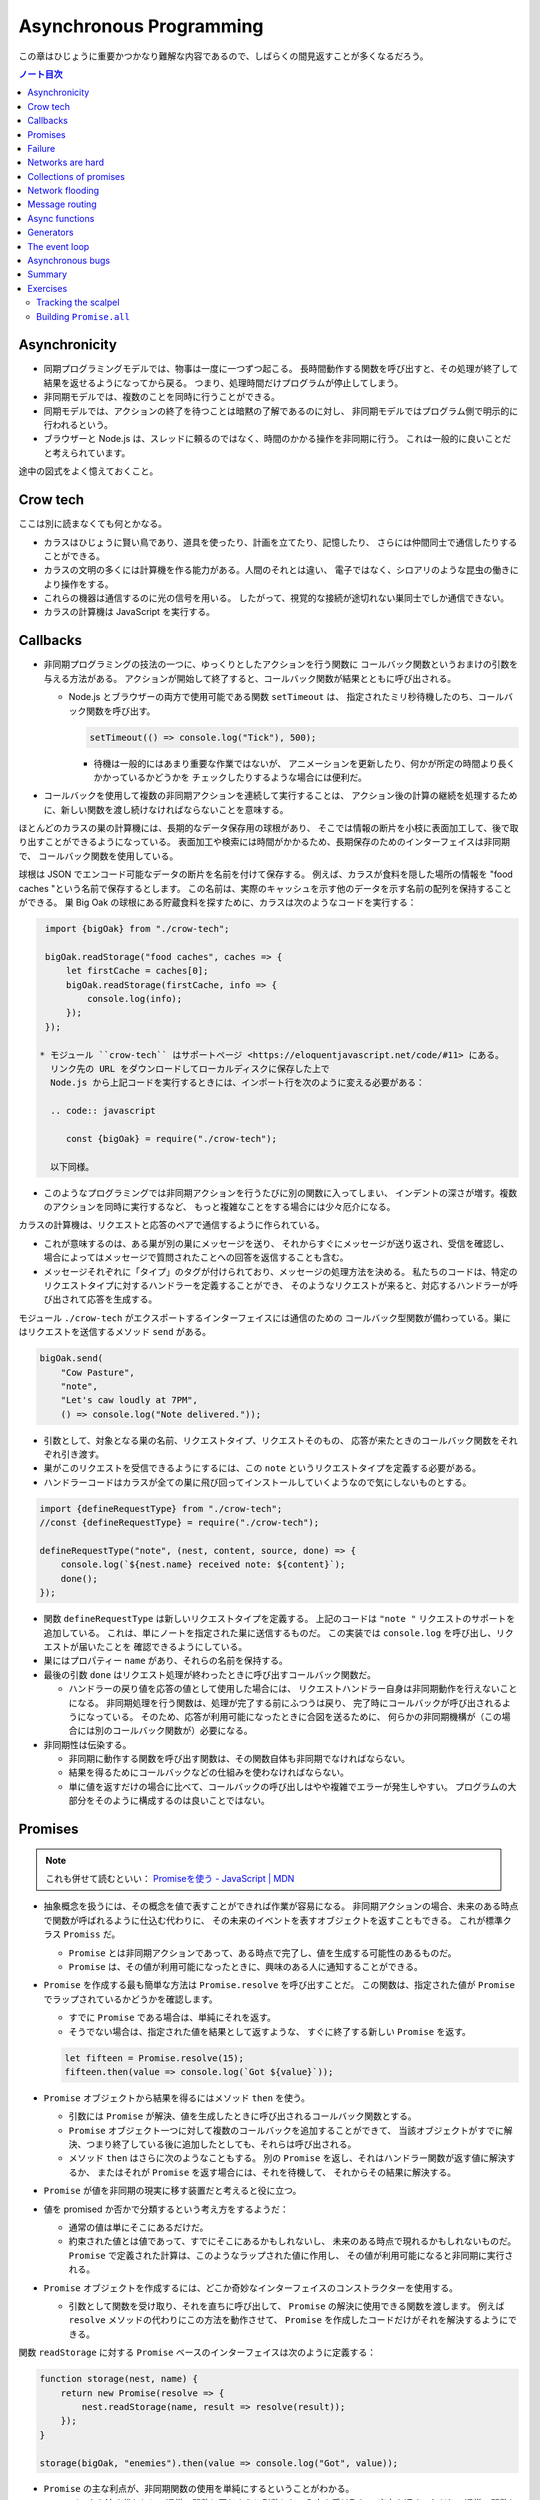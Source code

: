 ======================================================================
Asynchronous Programming
======================================================================

この章はひじょうに重要かつかなり難解な内容であるので、しばらくの間見返すことが多くなるだろう。

.. contents:: ノート目次

Asynchronicity
======================================================================

* 同期プログラミングモデルでは、物事は一度に一つずつ起こる。
  長時間動作する関数を呼び出すと、その処理が終了して結果を返せるようになってから戻る。
  つまり、処理時間だけプログラムが停止してしまう。
* 非同期モデルでは、複数のことを同時に行うことができる。
* 同期モデルでは、アクションの終了を待つことは暗黙の了解であるのに対し、
  非同期モデルではプログラム側で明示的に行われるという。
* ブラウザーと Node.js は、スレッドに頼るのではなく、時間のかかる操作を非同期に行う。
  これは一般的に良いことだと考えられています。

途中の図式をよく憶えておくこと。

Crow tech
======================================================================

ここは別に読まなくても何とかなる。

* カラスはひじょうに賢い鳥であり、道具を使ったり、計画を立てたり、記憶したり、
  さらには仲間同士で通信したりすることができる。
* カラスの文明の多くには計算機を作る能力がある。人間のそれとは違い、
  電子ではなく、シロアリのような昆虫の働きにより操作をする。
* これらの機器は通信するのに光の信号を用いる。
  したがって、視覚的な接続が途切れない巣同士でしか通信できない。
* カラスの計算機は JavaScript を実行する。

Callbacks
======================================================================

* 非同期プログラミングの技法の一つに、ゆっくりとしたアクションを行う関数に
  コールバック関数というおまけの引数を与える方法がある。
  アクションが開始して終了すると、コールバック関数が結果とともに呼び出される。

  * Node.js とブラウザーの両方で使用可能である関数 ``setTimeout`` は、
    指定されたミリ秒待機したのち、コールバック関数を呼び出す。

    .. code:: javascript

       setTimeout(() => console.log("Tick"), 500);

    * 待機は一般的にはあまり重要な作業ではないが、
      アニメーションを更新したり、何かが所定の時間より長くかかっているかどうかを
      チェックしたりするような場合には便利だ。

* コールバックを使用して複数の非同期アクションを連続して実行することは、
  アクション後の計算の継続を処理するために、新しい関数を渡し続けなければならないことを意味する。

ほとんどのカラスの巣の計算機には、長期的なデータ保存用の球根があり、
そこでは情報の断片を小枝に表面加工して、後で取り出すことができるようになっている。
表面加工や検索には時間がかかるため、長期保存のためのインターフェイスは非同期で、
コールバック関数を使用している。

球根は JSON でエンコード可能なデータの断片を名前を付けて保存する。
例えば、カラスが食料を隠した場所の情報を "food caches "という名前で保存するとします。
この名前は、実際のキャッシュを示す他のデータを示す名前の配列を保持することができる。
巣 Big Oak の球根にある貯蔵食料を探すために、カラスは次のようなコードを実行する：

.. code:: javascript

   import {bigOak} from "./crow-tech";

   bigOak.readStorage("food caches", caches => {
       let firstCache = caches[0];
       bigOak.readStorage(firstCache, info => {
           console.log(info);
       });
   });

  * モジュール ``crow-tech`` はサポートページ <https://eloquentjavascript.net/code/#11> にある。
    リンク先の URL をダウンロードしてローカルディスクに保存した上で
    Node.js から上記コードを実行するときには、インポート行を次のように変える必要がある：

    .. code:: javascript

       const {bigOak} = require("./crow-tech");

    以下同様。

* このようなプログラミングでは非同期アクションを行うたびに別の関数に入ってしまい、
  インデントの深さが増す。複数のアクションを同時に実行するなど、
  もっと複雑なことをする場合には少々厄介になる。

カラスの計算機は、リクエストと応答のペアで通信するように作られている。

* これが意味するのは、ある巣が別の巣にメッセージを送り、
  それからすぐにメッセージが送り返され、受信を確認し、
  場合によってはメッセージで質問されたことへの回答を返信することも含む。
* メッセージそれぞれに「タイプ」のタグが付けられており、メッセージの処理方法を決める。
  私たちのコードは、特定のリクエストタイプに対するハンドラーを定義することができ、
  そのようなリクエストが来ると、対応するハンドラーが呼び出されて応答を生成する。

モジュール ``./crow-tech`` がエクスポートするインターフェイスには通信のための
コールバック型関数が備わっている。巣にはリクエストを送信するメソッド ``send`` がある。

.. code:: javascript

    bigOak.send(
        "Cow Pasture",
        "note",
        "Let's caw loudly at 7PM",
        () => console.log("Note delivered."));

* 引数として、対象となる巣の名前、リクエストタイプ、リクエストそのもの、
  応答が来たときのコールバック関数をそれぞれ引き渡す。
* 巣がこのリクエストを受信できるようにするには、この ``note`` というリクエストタイプを定義する必要がある。
* ハンドラーコードはカラスが全ての巣に飛び回ってインストールしていくようなので気にしないものとする。

.. code:: javascript

   import {defineRequestType} from "./crow-tech";
   //const {defineRequestType} = require("./crow-tech");

   defineRequestType("note", (nest, content, source, done) => {
       console.log(`${nest.name} received note: ${content}`);
       done();
   });

* 関数 ``defineRequestType`` は新しいリクエストタイプを定義する。
  上記のコードは ``"note "`` リクエストのサポートを追加している。
  これは、単にノートを指定された巣に送信するものだ。
  この実装では ``console.log`` を呼び出し、リクエストが届いたことを
  確認できるようにしている。
* 巣にはプロパティー ``name`` があり、それらの名前を保持する。
* 最後の引数 ``done`` はリクエスト処理が終わったときに呼び出すコールバック関数だ。

  * ハンドラーの戻り値を応答の値として使用した場合には、
    リクエストハンドラー自身は非同期動作を行えないことになる。
    非同期処理を行う関数は、処理が完了する前にふつうは戻り、
    完了時にコールバックが呼び出されるようになっている。
    そのため、応答が利用可能になったときに合図を送るために、
    何らかの非同期機構が（この場合には別のコールバック関数が）必要になる。

* 非同期性は伝染する。

  * 非同期に動作する関数を呼び出す関数は、その関数自体も非同期でなければならない。
  * 結果を得るためにコールバックなどの仕組みを使わなければならない。
  * 単に値を返すだけの場合に比べて、コールバックの呼び出しはやや複雑でエラーが発生しやすい。
    プログラムの大部分をそのように構成するのは良いことではない。

Promises
======================================================================

.. note::

   これも併せて読むといい：
   `Promiseを使う - JavaScript | MDN <https://developer.mozilla.org/ja/docs/Web/JavaScript/Guide/Using_promises>`__

* 抽象概念を扱うには、その概念を値で表すことができれば作業が容易になる。
  非同期アクションの場合、未来のある時点で関数が呼ばれるように仕込む代わりに、
  その未来のイベントを表すオブジェクトを返すこともできる。
  これが標準クラス ``Promiss`` だ。

  * ``Promise`` とは非同期アクションであって、ある時点で完了し、値を生成する可能性のあるものだ。
  * ``Promise`` は、その値が利用可能になったときに、興味のある人に通知することができる。

* ``Promise`` を作成する最も簡単な方法は ``Promise.resolve`` を呼び出すことだ。
  この関数は、指定された値が ``Promise`` でラップされているかどうかを確認します。

  * すでに ``Promise`` である場合は、単純にそれを返す。
  * そうでない場合は、指定された値を結果として返すような、
    すぐに終了する新しい ``Promise`` を返す。

  .. code:: javascript

     let fifteen = Promise.resolve(15);
     fifteen.then(value => console.log(`Got ${value}`));

* ``Promise`` オブジェクトから結果を得るにはメソッド ``then`` を使う。

  * 引数には ``Promise`` が解決、値を生成したときに呼び出されるコールバック関数とする。
  * ``Promise`` オブジェクト一つに対して複数のコールバックを追加することができて、
    当該オブジェクトがすでに解決、つまり終了している後に追加したとしても、それらは呼び出される。
  * メソッド ``then`` はさらに次のようなこともする。
    別の ``Promise`` を返し、それはハンドラー関数が返す値に解決するか、
    またはそれが ``Promise`` を返す場合には、それを待機して、
    それからその結果に解決する。

* ``Promise`` が値を非同期の現実に移す装置だと考えると役に立つ。
* 値を promised か否かで分類するという考え方をするようだ：

  * 通常の値は単にそこにあるだけだ。
  * 約束された値とは値であって、すでにそこにあるかもしれないし、
    未来のある時点で現れるかもしれないものだ。
    ``Promise`` で定義された計算は、このようなラップされた値に作用し、
    その値が利用可能になると非同期に実行される。

* ``Promise`` オブジェクトを作成するには、どこか奇妙なインターフェイスのコンストラクターを使用する。

  * 引数として関数を受け取り、それを直ちに呼び出して、
    ``Promise`` の解決に使用できる関数を渡します。
    例えば ``resolve`` メソッドの代わりにこの方法を動作させて、
    ``Promise`` を作成したコードだけがそれを解決するようにできる。

関数 ``readStorage`` に対する ``Promise`` ベースのインターフェイスは次のように定義する：

.. code:: javascript

   function storage(nest, name) {
       return new Promise(resolve => {
           nest.readStorage(name, result => resolve(result));
       });
   }

   storage(bigOak, "enemies").then(value => console.log("Got", value));

* ``Promise`` の主な利点が、非同期関数の使用を単純にするということがわかる。
* コールバックを渡す代わりに、通常の関数と同じように引数として入力を受け取り、
  出力を返す。ただし、通常の関数とは出力がまだ得られていない可能性があるという点が異なる。

Failure
======================================================================

* 非同期計算の一部が例外を送出することがある。
* 非同期プログラミングのコールバックスタイルには、
  失敗をコールバックに適切に報告させるようにするのが極端に難しいという問題がある。
* コールバック関数の引数リストを次のようにする：

  * 第 1 引数はアクションが失敗したことを示すために使用される。
  * 第 2 引数にはアクションが成功したときに生成された値が格納される
  * このようなコールバック関数は、例外を受け取ったかどうかを常にチェックし、
    呼び出した関数が送出した例外を含め、コールバック関数が引き起こした問題を捕捉し、
    正しい関数に与えられるようにしなければならない。

* ``Promise`` は resolved か rejected のどちらかになる。

  * 解決時のハンドラーはアクションが成功するとき、かつそのときにしか呼び出されない。
  * 却下時のハンドラーは ``then`` が返す新しい ``Promise`` に自動的に伝導される。

* ハンドラーが例外を送出すると ``then`` の呼び出しが生成する ``Promise`` は
  自動的に却下される。非同期アクションの連鎖のどこかの要素が失敗すると、
  連鎖全体の結果は却下されたことになり、失敗地点から先の成功ハンドラーは呼び出されない。
* 解決することが値を与えるのと同じように、却下することにも値を与え、これを通常、拒否の理由という。
* ハンドラー関数内の例外が拒絶された場合は、その例外の値が理由として使用される。
  同様に、ハンドラーが却下された ``Promise`` を返すと、その拒絶は次の ``Promise`` に流れる。

  * 却下された ``Promise`` を直ちに新規に作成する関数 ``Promise.reject`` がある。

* このような却下を明示的に処理するために、``Promise`` にはハンドラーを登録するメソッド ``catch`` がある。
  ``then`` ハンドラーが通常の解決を処理するのと同様にして、
  ``Promise`` が却下されたときに呼び出される。

  * 新しい ``Promise`` を返すという点でも ``then`` とよく似ている。
  * この ``Promise`` は、正常に解決された場合は元の ``Promise`` の値に、
    そうでない場合は ``catch`` ハンドラーの結果に解決されます。
  * ``catch`` ハンドラーがエラーを送出する場合には、新しい ``Promise`` も却下される。

* ``then`` は 2 番目の引数として却下ハンドラーを取ることもできる。
  これにより、一度のメソッド呼び出しで両方のタイプのハンドラーを与えることができる。
* ``Promise`` コンストラクターに渡された関数は、関数 ``resolve`` と並んで第 2 引数を受け取り、
  それを使って新しい ``Promise`` を却下することができる。

``then`` と ``catch`` の呼び出しが形成する ``Promise`` の値の連鎖を、
非同期の値や失敗が流れていくパイプラインとみなせる。

* このような連鎖はハンドラーを登録することによって構築されていくので、
  各リンクには成功ハンドラーまたは拒絶ハンドラー（またはその両方）が関連付けられている。
* 結果のタイプ（成功または失敗）に合致しないハンドラーは無視される。
  しかし、合致したハンドラーは呼び出され、その結果によって次に来る値のタイプが決定する。

  * ``Promise`` でない値を返した場合は成功、
  * 例外を投げた場合は拒絶、
  * それらのいずれかを返した場合は ``Promise`` の結果となる。

  .. code:: javascript

     new Promise((_, reject) => reject(new Error("Fail")))
         .then(value => console.log("Handler 1"))
         .catch(reason => {
             console.log("Caught failure " + reason);
             return "nothing";
         })
         .then(value => console.log("Handler 2", value));
     // → Caught failure Error: Fail
     // → Handler 2 nothing

  * 上記コードをバラして実行してもわかりにくいことに注意。

* JavaScript の環境が ``Promise`` の却下が処理されなかったことを検知した場合には、
  通常の未処理例外を検知したときと同様に処理する。

Networks are hard
======================================================================

.. todo:: この節をもう一度確認する。

カラスのミラーシステムは、合図を送信するのに十分な光がなかったり、
何かが進路を遮ったり、送信しても受信されないということもある。
このままでは、送信に与えられたコールバックが呼び出されないだけで、
問題に気づかないままにプログラムが停止してしまう。
一定期間応答が得られないと、リクエストがタイムアウトして失敗を報告するようになるといいだろう。

* 多くの場合、伝送の失敗は偶発的なものなので、単にリクエストを再試行するだけで成功することがある。
  そこで、リクエストの送信を自動的に何度か再試行するように変更していく。
* ``Promise`` は良いものだということがわかったので、
  リクエスト関数を ``Promise`` を返すように変更する。
  表現できる内容の点ではコールバックと ``Promise`` は等価だ。
  コールバックベースの関数は ``Promise`` ベースのインターフェイスを公開するためにラップでき、
  その逆もまた成り立つ。

リクエストとその応答が正常に届く場合でも、
例えば、定義されていないリクエストタイプを使おうとした場合や、
ハンドラーがエラーを送出する場合などに、応答が失敗を示すことがある。
これをサポートするために、``send`` と ``defineRequestType`` を前述の規則に従わせる。
コールバックに渡される最初の引数を失敗の理由とし、2 番目の引数を実際の結果とする。

これらは、ラッパーによって ``Promise`` の解決と却下に変換できる。

.. code:: javascript

   class Timeout extends Error {}

   function request(nest, target, type, content) {
       return new Promise((resolve, reject) => {
           let done = false;
           function attempt(n) {
               nest.send(target, type, content, (failed, value) => {
                   done = true;
                   if (failed) reject(failed);
                   else resolve(value);
               });
               setTimeout(() => {
                   if (done) return;
                   else if (n < 3) attempt(n + 1);
                   else reject(new Timeout("Timed out"));
               }, 250);
           }
           attempt(1);
       });
   }

   * この ``request`` は後ほどしばしば参照されるたいせつな機能だ。

* ``Promise`` は一度しか解決（または却下）できないので、これでうまくいく。
  最初に ``resolve`` または ``reject`` が呼ばれたときに ``Promise`` の結果が決定され、
  他のリクエストが終了した後に戻ってきたリクエストによるそれ以降の呼び出しは無視される。
* 非同期ループを作るためには、再試行のために再帰関数を使う。
  関数 ``attempt`` は、リクエストの送信を一度だけ試みる。
  また、タイムアウトを設定し、250 ミリ秒経過しても応答がない場合は、
  次の試行を開始するか、3 回目の試行であれば、``Promise`` を却下する。
  その理由は ``Timeout`` オブジェクトで表される。

1/4 秒ごとに再試行し、3/4 秒経っても応答がない場合にあきらめるというのは、いかにも恣意的だ。
リクエストが通っていても、ハンドラーが少し時間をかけているだけでリクエストが複数回送信されることもある。
この問題があることを念頭にハンドラーを書く。

コールバックから我々自身を完全に切り離すために、先に ``defineRequestType`` のラッパーを定義しておく。
このラッパーでは、ハンドラー関数が ``Promise`` や普通の値を返すことができ、
それをコールバックに送ってくれるというものだ。

.. code:: javascript

   function requestType(name, handler) {
       defineRequestType(name, (nest, content, source,
                                callback) => {
           try {
               Promise.resolve(handler(nest, content, source))
                   .then(response => callback(null, response),
                         failure => callback(failure));
           } catch (exception) {
               callback(exception);
           }
       });
   }

* ``Promise.resolve`` は、ハンドラーからの戻り値がまだ ``Promise`` でない場合に、
  それを ``Promise`` に変換するために使う。これは前に習った。
* ハンドラーの呼び出しを ``try`` ブロックでラップして、ハンドラーが直接送出する例外が
  コールバックに渡されるようにしていることに注意。

  * これは、生のコールバックでエラーを適切に処理することの難しさを表している。
    このような例外を適切に転送するように制御することを忘れがちだ。
    連想制御をしっかりしないと、失敗が正しいコールバックに通知されない。
    ``Promise`` を使えば、このような処理をほとんど自動的に行うことができ、
    我々が間違いにくくなる。

Collections of promises
======================================================================

どの巣の計算機も、送信可能な距離にある他の巣の配列を、そのプロパティー ``neighbors`` に保持している。

どの巣が現在到達可能かを調べるに、それぞれの巣に ping リクエスト（単に応答を求めるリクエスト）を送信し、
どの巣から応答があるかを見る関数を書くことができる。

同時に実行されている ``Promise`` のコレクションを扱うときには、
関数 ``Promise.all`` が役に立つ。この関数は、配列内のすべての ``Promise`` が解決するのを待機して、

* これらの ``Promise`` が生成した値の配列に解決する ``Promise`` を元の配列と同じ順序で返す。
* いずれかの ``Promise`` が却下された場合 ``Promise.all`` 自体が却下される。

.. code:: javascript

   requestType("ping", () => "pong");

   function availableNeighbors(nest) {
       let requests = nest.neighbors.map(neighbor => {
           return request(nest, neighbor, "ping")
               .then(() => true, () => false);
       });
       return Promise.all(requests).then(result => {
           return nest.neighbors.filter((_, i) => result[i]);
       });
   }

* ある近所の巣が使えない場合、合体 ``Promise`` 全体が失敗してしまうと何もわからぬままになるのは困る。
  そこで、隣人の集合をリクエスト ``Promise`` に変換する関数には、
  成功したリクエストには ``true`` を、却下されたリクエストには ``false`` を生成するハンドラーを付ける。
* 合体 ``Promise`` に対するハンドラーでは、メソッド ``filter`` を使って、
  対応する値が ``false`` である要素を近所の巣の配列から取り除く。

試しに ``availableNeighbors(bigOak).then(neighbors => console.log(neighbors))`` などとしてみるとよい。

Network flooding
======================================================================

ネットワーク全体に情報を流すためには、ある種のリクエストを設定し、
それを自動的に隣の巣に転送するという方法がある。
ネットワーク全体がメッセージを受け取るまで、これらの巣がさらにそれらの隣の巣に転送する。

.. code:: javascript

   import {everywhere} from "./crow-tech";
   //const {everywhere} = require("./crow-tech");

   everywhere(nest => {
       nest.state.gossip = [];
   });

   function sendGossip(nest, message, exceptFor = null) {
       nest.state.gossip.push(message);
       for (let neighbor of nest.neighbors) {
          if (neighbor == exceptFor) continue;
          request(nest, neighbor, "gossip", message);
       }
   }

   requestType("gossip", (nest, message, source) => {
       if (nest.state.gossip.includes(message)) return;
       console.log(`${nest.name} received gossip '${message}' from ${source}`);
       sendGossip(nest, message, source);
   });

* 同じメッセージをネットワーク上で永遠に送り続けることを避けるために、
  巣はすでに見たことのある噂の配列を保持する。
  この配列を定義するために、すべての巣でコードを実行する関数 ``everywhere`` を使って、
  巣の ``state`` オブジェクトにプロパティーを追加する。
* 巣が重複した噂メッセージを受信した場合、それを無視する。
  しかし、新しいメッセージを受け取ると、送信者以外のすべての隣人に興奮して伝える。
* これにより、新しい噂話がネットワークに広がっていく。
  現在、一部の接続が機能していない場合であっても、
  ある巣への代替経路があれば、そこを経由して噂話が届く。

このようなネットワーク通信スタイルを flooding と呼び、
すべてのノードが情報を持つようになるまで、情報をネットワークに氾濫させる。

Message routing
======================================================================

* あるノードが他の単一のノードと会話をしたい場合には、flooding の手法はあまり効率的でない。
  特にネットワークの規模が大きい場合、データ転送が無駄に多くなる。
* もうひとつの方法は、メッセージがノードからノードへとホップして
  目的地に到達するまでの道を設定することだ。
  これには、ネットワークのレイアウトに関する知識が必要になるという難点がある。
  遠くの巣の方向にリクエストを送るには、どの隣の巣が目的地により近いかを知る必要がある。
  間違った方向に送ってもあまり意味がない。

巣のどれもが自分の直系の隣人のことしか知らないので、
経路を計算するのに必要な情報を持っていない。
巣のネットワークの状態が時間の経過ととも変化することを考慮に入れた方法で、
これらの接続に関する情報をすべての巣に広めなければならない。

ここでも flooding を使うことができるが、与えられたメッセージがすでに受信されているかどうかをチェックする代わりに、
与えられた巣の隣人の新しい集合が、現在持っている集合と等しいかどうかをチェックする。

.. code:: javascript

   requestType("connections", (nest, {name, neighbors},
                               source) => {
       let connections = nest.state.connections;
       if (JSON.stringify(connections.get(name)) == JSON.stringify(neighbors)) return;
       connections.set(name, neighbors);
       broadcastConnections(nest, name, source);
   });

   function broadcastConnections(nest, name, exceptFor = null) {
       for (let neighbor of nest.neighbors) {
           if (neighbor == exceptFor) continue;
           request(nest, neighbor, "connections", {
               name,
               neighbors: nest.state.connections.get(name)
           });
       }
   }

   everywhere(nest => {
       nest.state.connections = new Map();
       nest.state.connections.set(nest.name, nest.neighbors);
       broadcastConnections(nest, nest.name);
   });

* オブジェクトや配列に対して ``==`` はそのまま適用しても意味がないので、
  粗いようだが``JSON.stringify`` を使用している。

ノードはすぐに接続のブロードキャストを開始し、完全に到達できない巣がない限り、
すべての巣に最新のネットワークグラフの ``Map`` をすばやく与えるはずだ。

* グラフでできることは、以前見たように、グラフの中の経路を見つけることだ。
  メッセージの宛先に向かう経路があれば、メッセージを送るべき方向がわかる。

以下の関数 ``findRoute`` は、第 7 章の ``findRoute`` とよく似ていて、
ネットワーク上の任意のノードに到達する道を検索する。
ただし、経路全体を返すのではなく、次のステップを返すだけだ。
その次の巣では、ネットワークに関する最新の情報を使って、メッセージをどこに送るかを決定する。

.. code:: javascript

   function findRoute(from, to, connections) {
       let work = [{at: from, via: null}];
       for (let i = 0; i < work.length; i++) {
           let {at, via} = work[i];
           for (let next of connections.get(at) || []) {
               if (next == to) return via;
               if (!work.some(w => w.at == next)) {
                   work.push({at: next, via: via || next});
               }
           }
       }
       return null;
   }

これで遠くの巣にもメッセージを送信できる関数を作ることができる。

* メッセージが直接の隣人に宛てられたものであれば、通常通り送信する。
* そうでない場合は、メッセージをオブジェクトにパックして ``"route"`` というリクエストタイプを使って、
  目標に近い隣人に送り、その隣人は同じ動作を繰り返す。

.. code:: javascript

   function routeRequest(nest, target, type, content) {
       if (nest.neighbors.includes(target)) {
           return request(nest, target, type, content);
       } else {
           let via = findRoute(nest.name, target,
           nest.state.connections);
           if (!via) throw new Error(`No route to ${target}`);
           return request(nest, via, "route",
                          {target, type, content});
       }
   }

   requestType("route", (nest, {target, type, content}) => {
       return routeRequest(nest, target, type, content);
   });

原始的な通信システムの上に何層もの機能を構築して、便利に使えるようにした。
これは、実際の計算機ネットワークがどのように機能するかの単純なモデルだ。

* 計算機ネットワークの特徴は、信頼性が低いということにある。
* ネットワークの障害までをも抽象化することはできない。
* ネットワークプログラミングでは、障害を予測して対処することが重要になる。

Async functions
======================================================================

* カラスは重要な情報を保存するために、複数の巣に亘って情報を複製する。
  そうすれば、タカが巣を一つ破壊しても情報は失われない。
* 巣の計算機は、自分のストレージにない情報を取り出すために、
  それがある巣を見つけるまで、ネットワーク上の他の巣をランダムに調べる。

.. code:: javascript

   requestType("storage", (nest, name) => storage(nest, name));

   function findInStorage(nest, name) {
       return storage(nest, name).then(found => {
           if (found != null) return found;
           else return findInRemoteStorage(nest, name);
       });
   }

   function network(nest) {
       return Array.from(nest.state.connections.keys());
   }

   function findInRemoteStorage(nest, name) {
       let sources = network(nest).filter(n => n != nest.name);
       function next() {
           if (sources.length == 0) {
               return Promise.reject(new Error("Not found"));
           } else {
               let source = sources[Math.floor(Math.random() * sources.length)];
               sources = sources.filter(n => n != source);
               return routeRequest(nest, source, "storage", name)
                   .then(value => value != null ? value : next(), next);
           }
       }
       return next();
   }

* ``connections`` は ``Map`` なので ``Object.keys`` は動作しない。

  * メソッド ``keys`` ならあるが、これは配列ではなく反復子を返す。
    反復子または反復可能な値は関数 ``Array.from`` で配列に変換できる。

* ``Promise`` を使っても、これはかなり厄介なコードだ。
  複数の非同期アクションが明らかでないやり方で連結されています。
  また、巣をループのをモデル化するのに再帰関数 ``next`` が必要だ。
* このコードが実際に行っていることは完全に直線的で、
  常に前のアクションが完了するのを待ってから次のアクションを開始する。
  同期型のプログラミングモデルであれば、もっと単純に表現できる。

JavaScript では非同期の計算を記述するために、擬似的同期コードを書くことができる。
**非同期関数** とは、暗黙のうちに ``Promise`` を返し、
その本体の中で他の ``Promise`` を待機することで同期的に見せかける関数だ。

* ここまで読んでようやく ``Promise`` が Python でいう ``concurrent.futures.Future`` に相当するものだと気づく。

関数 ``findInStorage`` を次のように書き換えることができる：

.. code::javascript

   async function findInStorage(nest, name) {
       let local = await storage(nest, name);
       if (local != null) return local;

       let sources = network(nest).filter(n => n != nest.name);
       while (sources.length > 0) {
           let source = sources[Math.floor(Math.random() * sources.length)];

           sources = sources.filter(n => n != source);
           try {
               let found = await routeRequest(nest, source, "storage", name);
               if (found != null) return found;
           } catch (_) {}
       }
       throw new Error("Not found");
   }

* 非同期関数はキーワード ``function`` の前に ``async`` が付く。
* また、メソッドも名前の前に ``async`` と書くことで非同期にすることができる。
* このような関数やメソッドが呼び出されると ``Promise`` が返される。
  本体が何かを返すとすぐに、その ``Promise`` は解決されます。例外が発生した場合は却下される。
* 非同期関数の内部では、式の前に ``await`` という単語を置くことで、
  ``Promise`` の解決を待機してから、元の関数の実行を継続することができる。
* このような関数は、通常の JavaScript 関数とは違って、
  最初から最後まで一度に実行されることはない。
  ``await`` を持つ任意のポイントでフリーズし、後から再開する。

自明ではない非同期コードの場合、この記法は通常、``Promise`` を直接使うよりも便利だ。
複数のアクションを同時に実行するなど、同期モデルに合わないことをする必要がある場合でも、
``await`` と ``Promise`` を直接使うことで簡単に組み合わせられる。

Generators
======================================================================

関数を一時停止し、再開する機能は、非同期関数のほかに、ジェネレーター関数というものもある。
ここには ``Promise`` はない。

* 関数を ``function*`` で定義すると、その関数はジェネレーターになる。
  ジェネレータを呼び出すと第 6 章で説明した反復子が返される。

.. code:: javascript

   function* powers(n) {
       for (let current = n;; current *= n) {
           yield current;
       }
   }

   for (let power of powers(3)) {
       if (power > 50) break;
       console.log(power);
   }
   // → 3
   // → 9
   // → 27

* コードを見る限り、Python のジェネレーターと同じように動作するものだろう。
* ジェネレータ関数を使うと反復子を書くのがはるかに簡単になる。
  第 6 章の練習問題で出てきたクラス ``Group`` の反復子はジェネレーターを使って書ける：

  .. code:: javascript

     Group.prototype[Symbol.iterator] = function*() {
         for (let i = 0; i < this.members.length; i++) {
             yield this.members[i];
         }
     };

* 反復状態を保持するオブジェクトを作成する必要はもうない。
  ``yield`` するたびにジェネレーターがローカルの状態を自動的に保存する。
* ``yield`` 式は、ジェネレーター関数の中でのみ直接発生し、
  その中で定義した内部関数では発生しない。
  ジェネレーターが ``yield`` するときに保存する状態は、
  そのローカル環境と ``yield`` した位置だ。
* 非同期関数は、特殊なタイプのジェネレーターだ。
  呼び出されたときには ``Promise`` を生成し、
  終了時にはそれを解決するか、例外が発生したときに却下する。
* ``Promise`` を ``await`` すると、その ``Promise`` の結果（解決時でも却下時でも）は
  常に ``await`` 式の結果となる。

The event loop
======================================================================

* 非同期的な挙動は、それ自体が空の関数コールスタック上で起こる。
  ``Promise`` がない場合の非同期コードの例外管理が難しい理由の一つがこれだ。
  各コールバックはほとんど空のスタックから始まるので、
  捕捉ハンドラーが例外を送出するときには、ハンドラーはスタック上にない。

.. code:: javascript

   try {
       setTimeout(() => { throw new Error("Woosh");}, 20);
   } catch (_) {
       // This will not run
       console.log("Caught!");
   }

タイムアウトやリクエストの受信といったイベントがどれだけ接近して発生しても、
JavaScript 環境では一度に一つのプログラムしか実行しない。
**イベントループ** と呼ばれる、プログラムの大きなループを実行していると考えることができる。

何もすることがないときは、このループは停止する。
しかし、イベントが入ってくると、キューに追加され、そのコードが次々と実行されていく。
同時に二つのものは実行されないので、ゆっくりと実行されるコードは他のイベントの処理を遅らせる可能性がある。

次の例ではタイムアウトを設定するが、タイムアウトが意図した時点を過ぎるまでダレてしまい、
タイムアウトが遅れる。

.. code:: javascript

   let start = Date.now();
   setTimeout(() => {console.log("Timeout ran at", Date.now() - start);}, 20);
   while (Date.now() < start + 50) {}
   console.log("Wasted time until", Date.now() - start);
   // → Wasted time until 50
   // → Timeout ran at 55

``Promise`` は常に新しいイベントとして解決または却下される。
``Promise`` がすでに解決されていても、それが待機されていると、コールバックはすぐにではなく、
現在のスクリプトが終了してから実行されることになる。

.. code:: javascript

   Promise.resolve("Done").then(console.log);
   console.log("Me first!");
   // → Me first!
   // → Done

Asynchronous bugs
======================================================================

* 非同期プログラムでは実行中に他のコードが実行される隙間があるかもしれない。

カラスには球根の中の数を数える趣味がある。
次のコードは、ある年のすべての巣にあるの数を列挙しようとしています。

カラスには毎年村中で孵化するヒナの数を数えるという趣味がある。
巣ではこの数をストレージバルブに保存する。
次のコードは、ある年のすべての巣の数を列挙するものだ：

.. code:: javascript

   function anyStorage(nest, source, name) {
       if (source == nest.name) return storage(nest, name);
       else return routeRequest(nest, source, "storage", name);
   }

   async function chicks(nest, year) {
       let list = "";
       await Promise.all(network(nest).map(async name => {
           list += `${name}: ${await anyStorage(nest, name, `chicks in ${year}`)}\n`;
       }));
       return list;
   }

* このようにして矢印関数も非同期にできる。

このコードをすぐに怪しいとは思わない。
非同期矢印関数を巣の集合に写像して ``Promise`` の配列を作り、
関数 ``Promise.all`` を使ってこれらすべてを ``await`` してからそれらが構築したリストを返している。
しかし、これには大きな問題がある。この関数は常に一行の出力しか返さず、
最も反応の遅かった巣のリストを返す。それはなぜか。

問題は演算子 ``+=`` にある。この演算子は、文の実行開始時に ``list`` の現在の値を受け取り、
``await`` が終了すると、その値に追加された文字列を加えたものを ``list`` の結合に設定する。

しかし、文が実行を開始してから終了するまでには、非同期の隙間がある。
``map`` 式はリストに何かが追加される前に実行されるので、
それぞれの ``+=`` は空の文字列から始まり、ストレージの取得が終了したときには、
空の文字列にその行を追加した結果である一行のリストに設定されてしまう。

これは、マッピングされた ``Promise`` から行を返し、
``Promise.all`` の結果に対して ``join`` を呼び出すことで簡単に回避することができた。

* いつものように、新しい値を計算することは、既存の値を変更することよりも間違いにくい。

.. code:: javascript

   async function chicks(nest, year) {
       let lines = network(nest).map(async name => {
       return name + ": " +
       await anyStorage(nest, name, `chicks in ${year}`);
       });
       return (await Promise.all(lines)).join("\n");
   }

* このような間違いは ``await`` を使っているときに特に起こりやすく、
  自分のコードのどこに隙間があるのかを意識する必要がある。
  明示的な非同期性（コールバック、``Promise``, ``await`` など）の利点は、
  このような隙間を見つけるのが比較的簡単だということです。

Summary
======================================================================

* 非同期プログラミングでは、長時間実行されるアクションの待ち時間を、
  アクション中にプログラムをフリーズさせることなく表現することができる。
* JavaScript 環境では、アクションが完了したときに呼び出される関数であるコールバックを使って、
  このスタイルのプログラミングを行うのが一般的だ。
* イベントループでは、このコールバックの実行が重ならないように、
  適切なタイミングで次々と呼び出されるようにスケジュールされている。
* 非同期プログラミングは、将来完了するかもしれないアクションを表すオブジェクトである
  ``Promise``プロミスや、非同期プログラムがあたかも同期プログラムであるかのように
  書くことができる ``async`` 関数によって、より簡単に行うことができる。

Exercises
======================================================================

Tracking the scalpel
----------------------------------------------------------------------

**問題** 村のカラスたちは古い手術ナイフを所有していて、網戸や梱包材を切り裂くなど、特別な仕事に使うことがある。
手術ナイフをすぐに見つけられるように、手術ナイフを別の巣に移すたびに、
手術ナイフが引っ越す前の巣と引っ越す先の巣の両方のストレージに
"scalpel" という名前で、新しい場所を値として追加している。

つまりナイフを見つけるということは、ストレージのエントリーのパンくずのような跡を、
それが巣自体を指し示している巣を見つけるまでたどるということだ。

これを実行する非同期関数 ``locateScalpel`` を書け。
先に定義した ``anyStorage`` 関数を使えば、任意の巣のストレージにアクセスすることができる。
手術ナイフは十分な時間が経過しているので、どの巣のデータストレージにも "scalpel" のエントリーがあるとして構わない。

次に、同じ関数を ``async`` や ``await`` を使わずにもう一度書け。
どちらのバージョンでも、リクエストの失敗が返された ``Promise`` の却下として適切に表示されるか。
それはどのようなものになるか。

**解答** TBW

Building ``Promise.all``
----------------------------------------------------------------------

**問題** ``Promise.all`` は ``Promise`` の配列が与えられると、配列内のすべての
``Promise`` が終了するのを待つ ``Promise`` を返す。

* 成功すると結果値の配列が得られる。
* 配列の中の ``Promise`` が失敗すると ``all`` が返す ``Promise`` も失敗し、
  失敗した ``Promise`` の理由を得られる。

このようなことをする関数 ``Promise_all`` を実装しろ。

プロミスが成功または失敗した後は、再び成功または失敗することはできず、
それを解決する関数への呼び出しは無視されることを覚えておくことだ。
これにより、プロミスの失敗を処理する方法を単純化できる。

**解答** TBW

